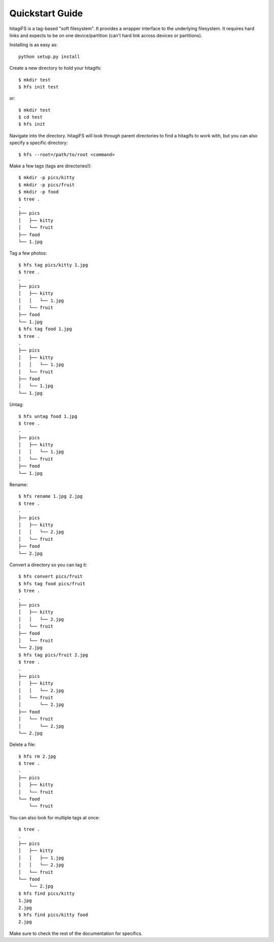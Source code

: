 Quickstart Guide
================

hitagiFS is a tag-based "soft filesystem".  It provides a wrapper interface to
the underlying filesystem.  It requires hard links and expects to be on one
device/partition (can't hard link across devices or partitions).

Installing is as easy as::

   python setup.py install

Create a new directory to hold your hitagifs::

   $ mkdir test
   $ hfs init test

or::

   $ mkdir test
   $ cd test
   $ hfs init

Navigate into the directory.  hitagiFS will look through parent directories to
find a hitagifs to work with, but you can also specify a specific directory::


   $ hfs --root=/path/to/root <command>

Make a few tags (tags are directories!)::

   $ mkdir -p pics/kitty
   $ mkdir -p pics/fruit
   $ mkdir -p food
   $ tree .
   .
   ├── pics
   │   ├── kitty
   │   └── fruit
   ├── food
   └── 1.jpg

Tag a few photos::

   $ hfs tag pics/kitty 1.jpg
   $ tree .
   .
   ├── pics
   │   ├── kitty
   │   │   └── 1.jpg
   │   └── fruit
   ├── food
   └── 1.jpg
   $ hfs tag food 1.jpg
   $ tree .
   .
   ├── pics
   │   ├── kitty
   │   │   └── 1.jpg
   │   └── fruit
   ├── food
   │   └── 1.jpg
   └── 1.jpg

Untag::

   $ hfs untag food 1.jpg
   $ tree .
   .
   ├── pics
   │   ├── kitty
   │   │   └── 1.jpg
   │   └── fruit
   ├── food
   └── 1.jpg

Rename::

   $ hfs rename 1.jpg 2.jpg
   $ tree .
   .
   ├── pics
   │   ├── kitty
   │   │   └── 2.jpg
   │   └── fruit
   ├── food
   └── 2.jpg

Convert a directory so you can tag it::

   $ hfs convert pics/fruit
   $ hfs tag food pics/fruit
   $ tree .
   .
   ├── pics
   │   ├── kitty
   │   │   └── 2.jpg
   │   └── fruit
   ├── food
   │   └── fruit
   └── 2.jpg
   $ hfs tag pics/fruit 2.jpg
   $ tree .
   .
   ├── pics
   │   ├── kitty
   │   │   └── 2.jpg
   │   └── fruit
   │       └── 2.jpg
   ├── food
   │   └── fruit
   │       └── 2.jpg
   └── 2.jpg

Delete a file::

   $ hfs rm 2.jpg
   $ tree .
   .
   ├── pics
   │   ├── kitty
   │   └── fruit
   └── food
       └── fruit

You can also look for multiple tags at once::

   $ tree .
   .
   ├── pics
   │   ├── kitty
   │   │   ├── 1.jpg
   │   │   └── 2.jpg
   │   └── fruit
   └── food
       └── 2.jpg
   $ hfs find pics/kitty
   1.jpg
   2.jpg
   $ hfs find pics/kitty food
   2.jpg

Make sure to check the rest of the documentation for specifics.
